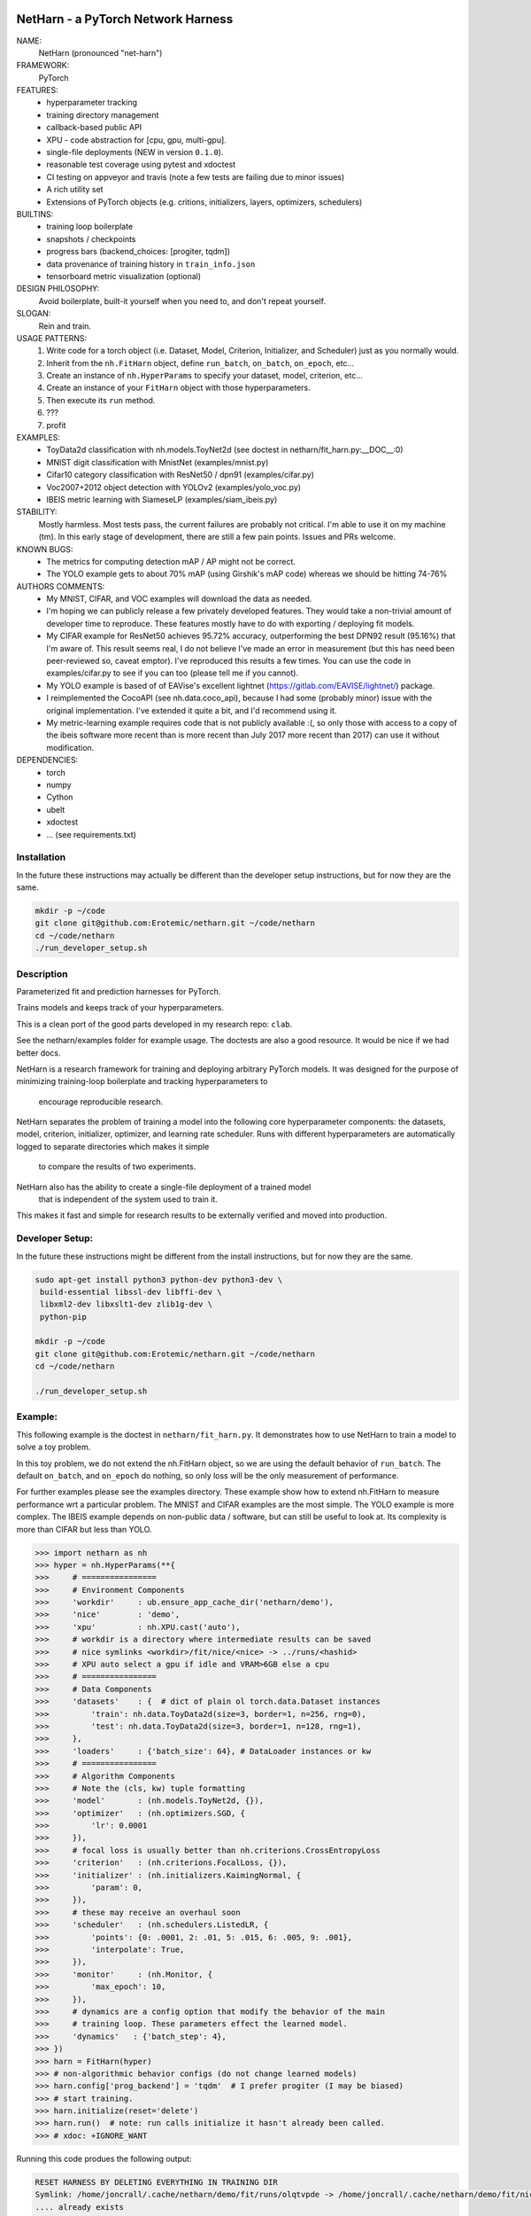 |Travis| |Codecov| |Appveyor| |Pypi|


NetHarn - a PyTorch Network Harness
-------

NAME:
    NetHarn (pronounced "net-harn")
FRAMEWORK:
    PyTorch
FEATURES: 
    * hyperparameter tracking
    * training directory management
    * callback-based public API 
    * XPU - code abstraction for [cpu, gpu, multi-gpu].
    * single-file deployments (NEW in version ``0.1.0``).
    * reasonable test coverage using pytest and xdoctest
    * CI testing on appveyor and travis (note a few tests are failing due to minor issues)
    * A rich utility set
    * Extensions of PyTorch objects (e.g. critions, initializers, layers,
      optimizers, schedulers)
BUILTINS:
   - training loop boilerplate
   - snapshots / checkpoints
   - progress bars (backend_choices: [progiter, tqdm])
   - data provenance of training history in ``train_info.json``
   - tensorboard metric visualization (optional)
DESIGN PHILOSOPHY: 
   Avoid boilerplate, built-it yourself when you need to, and don't repeat yourself.
SLOGAN: 
    Rein and train.
USAGE PATTERNS:
    (1) Write code for a torch object  (i.e. Dataset, Model, Criterion, Initializer, and Scheduler) just as you normally would.
    (2) Inherit from the ``nh.FitHarn`` object, define ``run_batch``, ``on_batch``, ``on_epoch``, etc...
    (3) Create an instance of ``nh.HyperParams`` to specify your dataset, model, criterion, etc...
    (4) Create an instance of your ``FitHarn`` object with those hyperparameters.
    (5) Then execute its ``run`` method.
    (6) ???
    (7) profit
EXAMPLES:
    * ToyData2d classification with nh.models.ToyNet2d (see doctest in netharn/fit_harn.py:__DOC__:0)
    * MNIST digit classification with MnistNet (examples/mnist.py)
    * Cifar10 category classification with ResNet50 / dpn91 (examples/cifar.py)
    * Voc2007+2012 object detection with YOLOv2 (examples/yolo_voc.py)
    * IBEIS metric learning with SiameseLP (examples/siam_ibeis.py)
STABILITY:
   Mostly harmless. Most tests pass, the current failures are probably not
   critical. I'm able to use it on my machine (tm). In this early stage of
   development, there are still a few pain points. Issues and PRs welcome.
KNOWN BUGS:
   * The metrics for computing detection mAP / AP might not be correct.
   * The YOLO example gets to about 70% mAP (using Girshik's mAP code) whereas we should be hitting 74-76%
AUTHORS COMMENTS:
   * My MNIST, CIFAR, and VOC examples will download the data as needed.
   * I'm hoping we can publicly release a few privately developed features.
     They would take a non-trivial amount of developer time to reproduce. These
     features mostly have to do with exporting / deploying fit models.
   * My CIFAR example for ResNet50 achieves 95.72% accuracy, outperforming the
     best DPN92 result (95.16%) that I'm aware of.
     This result seems real, I do not believe I've made an error in measurement
     (but this has need been peer-reviewed so, caveat emptor).  I've reproduced
     this results a few times. You can use the code in examples/cifar.py to see
     if you can too (please tell me if you cannot). 
   * My YOLO example is based of of EAVise's excellent lightnet (https://gitlab.com/EAVISE/lightnet/) package.
   * I reimplemented the CocoAPI (see nh.data.coco_api), because I had some
     (probably minor) issue with the original implementation. I've extended it
     quite a bit, and I'd recommend using it.
   * My metric-learning example requires code that is not publicly available
     :(, so only those with access to a copy of the ibeis software more recent than
     is more
     recent than July 2017
     more recent
     than 2017) can use it without modification.
DEPENDENCIES:
    * torch
    * numpy
    * Cython
    * ubelt
    * xdoctest
    * ... (see requirements.txt)

Installation
============

In the future these instructions may actually be different than the developer
setup instructions, but for now they are the same.

.. code-block:: bash

    mkdir -p ~/code
    git clone git@github.com:Erotemic/netharn.git ~/code/netharn
    cd ~/code/netharn
    ./run_developer_setup.sh

Description
===========

Parameterized fit and prediction harnesses for PyTorch.

Trains models and keeps track of your hyperparameters.

This is a clean port of the good parts developed in my research repo: ``clab``. 

See the netharn/examples folder for example usage. The doctests are also a good
resource. It would be nice if we had better docs.

NetHarn is a research framework for training and deploying arbitrary PyTorch models.
It was designed for the purpose of minimizing training-loop boilerplate and tracking hyperparameters to
  encourage reproducible research.
NetHarn separates the problem of training a model into the following core hyperparameter components:
the datasets, model, criterion, initializer, optimizer, and learning rate scheduler.
Runs with different hyperparameters are automatically logged to separate directories which makes it simple
  to compare the results of two experiments.
NetHarn also has the ability to create a single-file deployment of a trained model
  that is independent of the system used to train it.
This makes it fast and simple for research results to be externally verified and moved into production.


.. |TravisOld| image:: https://img.shields.io/travis/Erotemic/netharn/master.svg?label=Travis%20CI
   :target: https://travis-ci.org/Erotemic/netharn
.. |Travis| image:: https://img.shields.io/travis/Erotemic/netharn.svg
   :target: https://travis-ci.org/Erotemic/netharn
.. |Codecov| image:: https://codecov.io/github/Erotemic/netharn/badge.svg?branch=master&service=github
   :target: https://codecov.io/github/Erotemic/netharn?branch=master
.. |Appveyor| image:: https://ci.appveyor.com/api/projects/status/github/Erotemic/netharn?svg=True
   :target: https://ci.appveyor.com/project/Erotemic/netharn/branch/master
.. |Pypi| image:: https://img.shields.io/pypi/v/netharn.svg
   :target: https://pypi.python.org/pypi/netharn


Developer Setup:
================


In the future these instructions might be different from the install
instructions, but for now they are the same.

.. code-block:: bash

    sudo apt-get install python3 python-dev python3-dev \
     build-essential libssl-dev libffi-dev \
     libxml2-dev libxslt1-dev zlib1g-dev \
     python-pip

    mkdir -p ~/code
    git clone git@github.com:Erotemic/netharn.git ~/code/netharn
    cd ~/code/netharn

    ./run_developer_setup.sh


Example:
========

This following example is the doctest in ``netharn/fit_harn.py``. It
demonstrates how to use NetHarn to train a model to solve a toy problem.  

In this toy problem, we do not extend the nh.FitHarn object, so we are using
the default behavior of ``run_batch``. The default ``on_batch``, and
``on_epoch`` do nothing, so only loss will be the only measurement of
performance.

For further examples please see the examples directory. These example show how
to extend nh.FitHarn to measure performance wrt a particular problem.  The
MNIST and CIFAR examples are the most simple. The YOLO example is more complex.
The IBEIS example depends on non-public data / software, but can still be
useful to look at.  Its complexity is more than CIFAR but less than YOLO.


.. code-block:: python

    >>> import netharn as nh
    >>> hyper = nh.HyperParams(**{
    >>>     # ================
    >>>     # Environment Components
    >>>     'workdir'     : ub.ensure_app_cache_dir('netharn/demo'),
    >>>     'nice'        : 'demo',
    >>>     'xpu'         : nh.XPU.cast('auto'),
    >>>     # workdir is a directory where intermediate results can be saved
    >>>     # nice symlinks <workdir>/fit/nice/<nice> -> ../runs/<hashid>
    >>>     # XPU auto select a gpu if idle and VRAM>6GB else a cpu
    >>>     # ================
    >>>     # Data Components
    >>>     'datasets'    : {  # dict of plain ol torch.data.Dataset instances
    >>>         'train': nh.data.ToyData2d(size=3, border=1, n=256, rng=0),
    >>>         'test': nh.data.ToyData2d(size=3, border=1, n=128, rng=1),
    >>>     },
    >>>     'loaders'     : {'batch_size': 64}, # DataLoader instances or kw
    >>>     # ================
    >>>     # Algorithm Components
    >>>     # Note the (cls, kw) tuple formatting
    >>>     'model'       : (nh.models.ToyNet2d, {}),
    >>>     'optimizer'   : (nh.optimizers.SGD, {
    >>>         'lr': 0.0001
    >>>     }),
    >>>     # focal loss is usually better than nh.criterions.CrossEntropyLoss
    >>>     'criterion'   : (nh.criterions.FocalLoss, {}),
    >>>     'initializer' : (nh.initializers.KaimingNormal, {
    >>>         'param': 0,
    >>>     }),
    >>>     # these may receive an overhaul soon
    >>>     'scheduler'   : (nh.schedulers.ListedLR, {
    >>>         'points': {0: .0001, 2: .01, 5: .015, 6: .005, 9: .001},
    >>>         'interpolate': True,
    >>>     }),
    >>>     'monitor'     : (nh.Monitor, {
    >>>         'max_epoch': 10,
    >>>     }),
    >>>     # dynamics are a config option that modify the behavior of the main
    >>>     # training loop. These parameters effect the learned model.
    >>>     'dynamics'   : {'batch_step': 4},
    >>> })
    >>> harn = FitHarn(hyper)
    >>> # non-algorithmic behavior configs (do not change learned models)
    >>> harn.config['prog_backend'] = 'tqdm'  # I prefer progiter (I may be biased)
    >>> # start training.
    >>> harn.initialize(reset='delete')
    >>> harn.run()  # note: run calls initialize it hasn't already been called.
    >>> # xdoc: +IGNORE_WANT

Running this code produes the following output:

.. code-block:: 

    RESET HARNESS BY DELETING EVERYTHING IN TRAINING DIR
    Symlink: /home/joncrall/.cache/netharn/demo/fit/runs/olqtvpde -> /home/joncrall/.cache/netharn/demo/fit/nice/demo
    .... already exists
    .... and points to the right place
    Initializing tensorboard (dont forget to start the tensorboard server)
    Model has 824 parameters
    Mounting ToyNet2d model on GPU(0)
    Initializing new model
     * harn.train_dpath = '/home/joncrall/.cache/netharn/demo/fit/runs/olqtvpde'
     * harn.nice_dpath = '/home/joncrall/.cache/netharn/demo/fit/nice/demo'
    Snapshots will save to harn.snapshot_dpath = '/home/joncrall/.cache/netharn/demo/fit/runs/olqtvpde/torch_snapshots'
    dont forget to start:
        tensorboard --logdir /home/joncrall/.cache/netharn/demo/fit/nice
    begin training
    epoch lr:0.001 │ vloss is unevaluated: 100%|███████████████████████| 10/10 [00:00<00:00, 15.11it/s, wall=Jul:07 EST]10 [00:00<?, ?it/s]
    train x64 │ loss:0.186 │: 100%|████████████████████████████████████████████████████████| 8/8 [00:00<00:00, 276.93it/s, wall=Jul:07 EST]
    test x64 │ loss:0.159 │: 100%|█████████████████████████████████████████████████████████| 4/4 [00:00<00:00, 482.91it/s, wall=Jul:07 EST]


